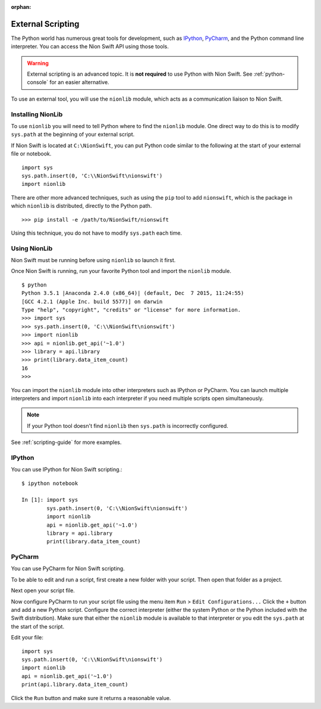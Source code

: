 :orphan:

.. _python-external:

External Scripting
==================
The Python world has numerous great tools for development, such as `IPython <http://ipython.org/>`_, `PyCharm
<https://www.jetbrains.com/pycharm/>`_, and the Python command line interpreter. You can access the Nion Swift API
using those tools.

.. warning::
    External scripting is an advanced topic. It is **not required** to use Python with Nion Swift. See
    :ref:`python-console` for an easier alternative.

To use an external tool, you will use the ``nionlib`` module, which acts as a communication liaison to Nion Swift.

Installing NionLib
------------------
To use ``nionlib`` you will need to tell Python where to find the ``nionlib`` module. One direct way to do this is to
modify ``sys.path`` at the beginning of your external script.

If Nion Swift is located at ``C:\NionSwift``, you can put Python code similar to the following at the start of your
external file or notebook. ::

    import sys
    sys.path.insert(0, 'C:\\NionSwift\nionswift')
    import nionlib

There are other more advanced techniques, such as using the ``pip`` tool to add ``nionswift``, which is the package in
which ``nionlib`` is distributed, directly to the Python path. ::

    >>> pip install -e /path/to/NionSwift/nionswift

Using this technique, you do not have to modify ``sys.path`` each time.

Using NionLib
-------------
Nion Swift must be running before using ``nionlib`` so launch it first.

Once Nion Swift is running, run your favorite Python tool and import the ``nionlib`` module. ::

    $ python
    Python 3.5.1 |Anaconda 2.4.0 (x86_64)| (default, Dec  7 2015, 11:24:55)
    [GCC 4.2.1 (Apple Inc. build 5577)] on darwin
    Type "help", "copyright", "credits" or "license" for more information.
    >>> import sys
    >>> sys.path.insert(0, 'C:\\NionSwift\nionswift')
    >>> import nionlib
    >>> api = nionlib.get_api('~1.0')
    >>> library = api.library
    >>> print(library.data_item_count)
    16
    >>>

You can import the ``nionlib`` module into other interpreters such as IPython or PyCharm. You can launch multiple
interpreters and import ``nionlib`` into each interpreter if you need multiple scripts open simultaneously.

.. note::
    If your Python tool doesn't find ``nionlib`` then ``sys.path`` is incorrectly configured.

See :ref:`scripting-guide` for more examples.

IPython
-------
You can use IPython for Nion Swift scripting.::

    $ ipython notebook

    In [1]: import sys
            sys.path.insert(0, 'C:\\NionSwift\nionswift')
            import nionlib
            api = nionlib.get_api('~1.0')
            library = api.library
            print(library.data_item_count)

PyCharm
-------
You can use PyCharm for Nion Swift scripting.

To be able to edit and run a script, first create a new folder with your script. Then open that folder as a project.

Next open your script file.

Now configure PyCharm to run your script file using the menu item ``Run`` > ``Edit Configurations...`` Click the ``+``
button and add a new Python script. Configure the correct interpreter (either the system Python or the Python included
with the Swift distribution). Make sure that either the ``nionlib`` module is available to that interpreter or you edit
the ``sys.path`` at the start of the script.

Edit your file::

    import sys
    sys.path.insert(0, 'C:\\NionSwift\nionswift')
    import nionlib
    api = nionlib.get_api('~1.0')
    print(api.library.data_item_count)

Click the ``Run`` button and make sure it returns a reasonable value.
